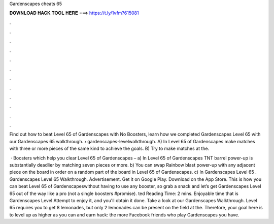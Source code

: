 Gardenscapes cheats 65



𝐃𝐎𝐖𝐍𝐋𝐎𝐀𝐃 𝐇𝐀𝐂𝐊 𝐓𝐎𝐎𝐋 𝐇𝐄𝐑𝐄 ===> https://t.ly/1vfm?615081



.



.



.



.



.



.



.



.



.



.



.



.

Find out how to beat Level 65 of Gardenscapes with No Boosters, learn how we completed Gardenscapes Level 65 with our Gardenscapes 65 walkthrough.  › gardenscapes-levelwalkthrough. A) In Level 65 of Gardenscapes make matches with three or more pieces of the same kind to achieve the goals. B) Try to make matches at the.

 · Boosters which help you clear Level 65 of Gardenscapes – a) In Level 65 of Gardenscapes TNT barrel power-up is substantially deadlier by matching seven pieces or more. b) You can swap Rainbow blast power-up with any adjacent piece on the board in order on a random part of the board in Level 65 of Gardenscapes. c) In Gardenscapes Level 65 . Gardenscapes Level 65 Walkthrough. Advertisement. Get it on Google Play. Download on the App Store. This is how you can beat Level 65 of Gardenscapeswithout having to use any booster, so grab a snack and let’s get Gardenscapes Level 65 out of the way like a pro (not a single boosters #promise). ted Reading Time: 2 mins. Enjoyable time that is Gardenscapes Level Attempt to enjoy it, and you'll obtain it done. Take a look at our Gardenscapes Walkthrough. Level 65 requires you to get 8 lemonades, but only 2 lemonades can be present on the field at the. Therefore, your goal here is to level up as higher as you can and earn hack: the more Facebook friends who play Gardenscapes you have.
